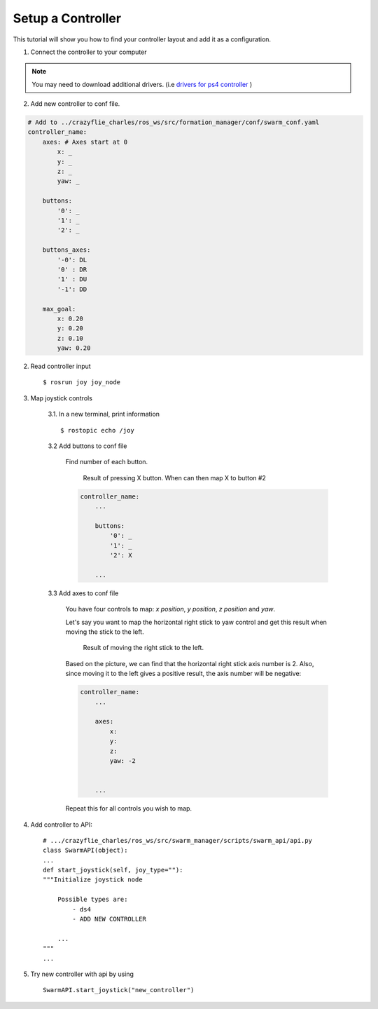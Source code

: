 Setup a Controller
==================

This tutorial will show you how to find your controller layout and add it as a configuration.

1. Connect the controller to your computer

.. note:: You may need to download additional drivers. (i.e `drivers for ps4 controller <https://github.com/chrippa/ds4drv>`_ )

2. Add new controller to conf file.

.. code-block:: yaml

    # Add to ../crazyflie_charles/ros_ws/src/formation_manager/conf/swarm_conf.yaml
    controller_name:
        axes: # Axes start at 0
            x: _
            y: _
            z: _
            yaw: _

        buttons:
            '0': _
            '1': _
            '2': _

        buttons_axes:
            '-0': DL
            '0' : DR
            '1' : DU
            '-1': DD

        max_goal:
            x: 0.20
            y: 0.20
            z: 0.10
            yaw: 0.20

2. Read controller input ::

    $ rosrun joy joy_node

3. Map joystick controls

    3.1. In a new terminal, print information ::

        $ rostopic echo /joy

    3.2 Add buttons to conf file

        Find number of each button.

        .. figure:: /images/tutorials/tuto_controller_button.png

            Result of pressing X button. When can then map X to button #2

        .. code-block:: yaml

            controller_name:
                ...

                buttons:
                    '0': _
                    '1': _
                    '2': X

                ...

    3.3 Add axes to conf file

        You have four controls to map: *x position*, *y position*, *z position* and *yaw*.

        Let's say you want to map the horizontal right stick to yaw control and get this result when
        moving the stick to the left.

        .. figure:: /images/tutorials/tuto_controller_axis.png

            Result of moving the right stick to the left.

        Based on the picture, we can find that the horizontal right stick axis number is 2. Also, since moving
        it to the left gives a positive result, the axis number will be negative:

        .. code-block:: yaml

            controller_name:
                ...

                axes:
                    x:
                    y:
                    z:
                    yaw: -2


                ...

        Repeat this for all controls you wish to map.

4. Add controller to API::

    # .../crazyflie_charles/ros_ws/src/swarm_manager/scripts/swarm_api/api.py
    class SwarmAPI(object):
    ...
    def start_joystick(self, joy_type=""):
    """Initialize joystick node

        Possible types are:
            - ds4
            - ADD NEW CONTROLLER

        ...
    """
    ...

5. Try new controller with api by using ::

    SwarmAPI.start_joystick("new_controller")